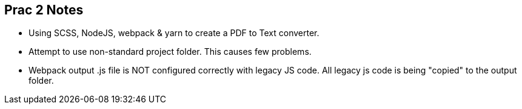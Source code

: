 == Prac 2 Notes
- Using SCSS, NodeJS, webpack & yarn to create a PDF to Text converter.
- Attempt to use non-standard project folder. This causes few problems.
- Webpack output .js file is NOT configured correctly with legacy JS code.
All legacy js code is being "copied" to the output folder.